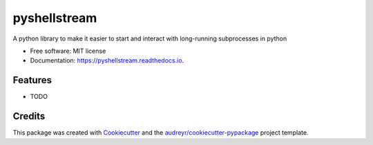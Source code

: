 =============
pyshellstream
=============


.. image:: https://img.shields.io/pypi/v/pyshellstream.svg
        :target: https://pypi.python.org/pypi/pyshellstream

.. image:: https://img.shields.io/travis/Oracking/pyshellstream.svg
        :target: https://travis-ci.com/Oracking/pyshellstream

.. image:: https://readthedocs.org/projects/pyshellstream/badge/?version=latest
        :target: https://pyshellstream.readthedocs.io/en/latest/?version=latest
        :alt: Documentation Status


.. image:: https://pyup.io/repos/github/Oracking/pyshellstream/shield.svg
     :target: https://pyup.io/repos/github/Oracking/pyshellstream/
     :alt: Updates



A python library to make it easier to start and interact with long-running subprocesses in python


* Free software: MIT license
* Documentation: https://pyshellstream.readthedocs.io.


Features
--------

* TODO

Credits
-------

This package was created with Cookiecutter_ and the `audreyr/cookiecutter-pypackage`_ project template.

.. _Cookiecutter: https://github.com/audreyr/cookiecutter
.. _`audreyr/cookiecutter-pypackage`: https://github.com/audreyr/cookiecutter-pypackage
